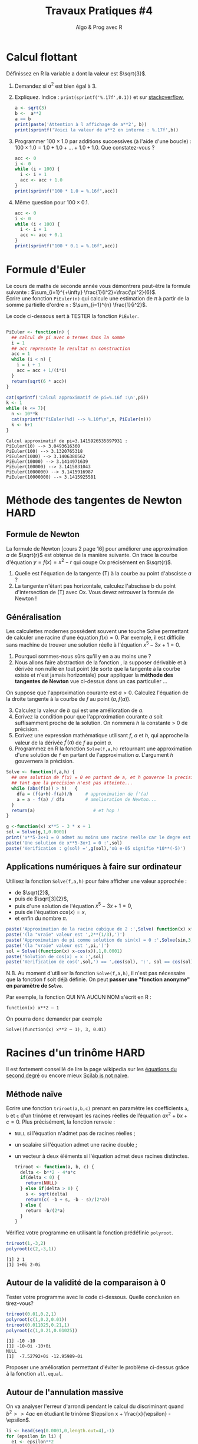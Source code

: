 ﻿#+SETUPFILE: base-template.org
#+TITLE:     Travaux Pratiques #4
#+SUBTITLE:     Algo & Prog avec R
#+PROPERTY: header-args :results output replace :exports none
* Calcul flottant

  Définissez en R la variable a dont la valeur est $\sqrt{3}$.
 1. Demandez si $a^2$ est bien égal à 3.
 2. Expliquez. Indice : ~print(sprintf('%.17f',0.1))~ et sur [[http://stackoverflow.com/questions/21872854/floating-point-math-in-different-programming-languages][stackoverflow.]]
 
  #+BEGIN_SRC R 
    a <- sqrt(3)
    b <-  a**2
    a == b
    print(paste('Attention à l affichage de a**2', b))
    print(sprintf('Voici la valeur de a**2 en interne : %.17f',b))
  #+END_SRC

  #+RESULTS:
  : [1] FALSE
  : [1] "Attention à l affichage de a**2 3"
  : [1] "Voici la valeur de a**2 en interne : 2.99999999999999956"


 3. [@3] Programmer $100 \times 1.0$ par additions successives (à l'aide d'une boucle) : $100 \times 1.0 = 1.0 + 1.0 + \dots + 1.0 + 1.0$. Que constatez-vous ?

  #+BEGIN_SRC R
   acc <- 0
   i <- 0
   while (i < 100) {
     i <- i + 1
     acc <- acc + 1.0
   }
   print(sprintf("100 * 1.0 = %.16f",acc))
  #+END_SRC

  #+RESULTS:
  : [1] "100 * 1.0 = 100.0000000000000000"

 4. [@4] Même question pour $100 \times 0.1$.

  #+BEGIN_SRC R
    acc <- 0
    i <- 0
    while (i < 100) {
      i <- i + 1
      acc <- acc + 0.1
    }
    print(sprintf("100 * 0.1 = %.16f",acc))
  #+END_SRC

  #+RESULTS:
  : [1] "100 * 0.1 = 9.9999999999999805"
* Formule d'Euler 
Le cours de maths de seconde année vous démontrera peut-être la formule suivante : $\sum_{i=1}^{+\infty} \frac{1}{i^2}=\frac{\pi^2}{6}$. \\
Écrire une fonction ~PiEuler(n)~ qui calcule une estimation de $\pi$ à partir de la somme partielle d'ordre ~n~ : $\sum_{i=1}^{n} \frac{1}{i^2}$.

Le code ci-dessous sert à TESTER la fonction ~PiEuler~.
#+BEGIN_SRC R :results none :session euler

  PiEuler <- function(n) {
    ## calcul de pi avec n termes dans la somme
    i = 1
    ## acc represente le resultat en construction
    acc = 1           
    while (i < n) {
      i = i + 1
      acc = acc + 1/(i*i)
    }
    return(sqrt(6 * acc))
  }
#+END_SRC

#+BEGIN_SRC R :exports both :session euler
  cat(sprintf('Calcul approximatif de pi=%.16f :\n',pi))
  k <- 1
  while (k <= 7){
    n <- 10**k
    cat(sprintf("PiEuler(%d) --> %.10f\n",n, PiEuler(n)))
    k <- k+1
  }
#+END_SRC

#+RESULTS:
: Calcul approximatif de pi=3.1415926535897931 :
: PiEuler(10) --> 3.0493616360
: PiEuler(100) --> 3.1320765318
: PiEuler(1000) --> 3.1406380562
: PiEuler(10000) --> 3.1414971639
: PiEuler(100000) --> 3.1415831043
: PiEuler(1000000) --> 3.1415916987
: PiEuler(10000000) --> 3.1415925581

* Méthode des tangentes de Newton                              :HARD:
** Formule de Newton
  La formule de Newton [cours 2 page 16] pour améliorer une approximation $a$ de $\sqrt{r}$ est obtenue de la manière suivante.  On trace la courbe d'équation  $y = f(x) = x^2-r$ qui coupe Ox précisément en $\sqrt{r}$.
  [[file:tp04/formule_newton.png]]
  1. Quelle est l'équation de la tangente (T) à la courbe au point d'abscisse $a$ ?
  2. La tangente n'étant pas horizontale, calculez l'abscisse b du point d'intersection de (T) avec Ox. Vous devez retrouver la formule de Newton !
*** Solution : petites maths sur papier \dots                      :noexport:
L'equation de la tangente au point d'abscisse $a$ pour la courbe $y = f(x) = x^2-r$ est :      
$$
y - f(a) = f^{\prime}(a)(x - a) \Leftrightarrow  y - a^2 + r = 2a(x - a)
$$

Elle coupe l'axe 0x en y = 0, et il vient la formule d'amelioration de $x = (a + r/a)/2$
** Généralisation

Les calculettes modernes possèdent souvent une touche Solve permettant de calculer une racine d'une équation $f(x)=0$. 
Par exemple, il est difficile sans machine de trouver une solution réelle à l'équation $x^5-3x+1=0$. 
 1. Pourquoi sommes-nous sûrs qu'il y en a au moins une ?
 2. Nous allons faire abstraction de la fonction , la supposer dérivable et à dérivée non nulle en tout point (de sorte que la tangente à la courbe existe et n'est jamais horizontale) pour appliquer la *méthode des tangentes de Newton* vue ci-dessus dans un cas particulier \dots 

On suppose que l'approximation courante est $a > 0$. Calculez l'équation de la droite tangente à la courbe de $f$ au point $(a,f(a))$.

 3. [@3] Calculez la valeur de $b$ qui est une amélioration de $a$.
 4. Ecrivez la condition pour que l'approximation courante $a$ soit suffisamment proche de la solution. On nommera $h$ la constante > 0 de précision.
 5. Ecrivez une expression mathématique utilisant $f$, $a$ et $h$, qui approche la valeur de la dérivée $f^{\prime}(a)$ de $f$ au point $a$.
 6. Programmez en R la fonction ~Solve(f,a,h)~ retournant une approximation d'une solution de ~f~ en partant de l'approximation $a$. L'argument $h$ gouvernera la précision.

#+BEGIN_SRC R :results none :session solve 
  Solve <- function(f,a,h) {    
    ## une solution de f(x) = 0 en partant de a, et h gouverne la precision
    ## tant que la precision n'est pas atteinte...
    while (abs(f(a)) > h)   {      
      dfa = (f(a+h)-f(a))/h     # approximation de f'(a)
      a = a - f(a) / dfa        # amelioration de Newton...
    }
    return(a)                      # et hop !
  }
#+END_SRC


#+BEGIN_SRC R :session solve 
  g <-function(x) x**5 - 3 * x + 1
  sol = Solve(g,1,0.0001)
  print('x**5-3x+1 = 0 admet au moins une racine reelle car le degre est impair, ok ?')
  paste('Une solution de x**5-3x+1 = 0 :',sol)
  paste('Verification : g(sol) =',g(sol),'où e-05 signifie *10**(-5)')
#+END_SRC

#+RESULTS:
: [1] "x**5-3x+1 = 0 admet au moins une racine reelle car le degre est impair, ok ?"
: [1] "Une solution de x**5-3x+1 = 0 : 1.2146493830778"
: [1] "Verification : g(sol) = 1.05670215906351e-05 où e-05 signifie *10**(-5)"

*** Solution : petites maths sur papier \dots                      :noexport:
    Meme technique, sauf que la fonction f reste abstraite et derivable :
    $$
    y - f(a) = f^{\prime}(a)(x - a) \text{ et } y = 0  ===> x = a - f(a)/f^{\prime}(a)
    $$
    On voit qu'il est très malsain que f'(a) == 0 : tangente horizontale !!!

** Applications numériques à faire sur ordinateur 
    Utilisez la fonction ~Solve(f,a,h)~ pour faire afficher une valeur approchée :
    - de $\sqrt{2}$,
    - puis de $\sqrt[3]{2}$,
    - puis d'une solution de l'équation $x^5-3x+1=0$,
    - puis de l'équation $cos(x)=x$,
    - et enfin du nombre $\pi$.

#+BEGIN_SRC R :session solve 
  paste('Approximation de la racine cubique de 2 :',Solve( function(x) x**3-2, 1, 0.0001))
  paste('(la "vraie" valeur est ',2**(1/3),')')
  paste('Approximation de pi comme solution de sin(x) = 0 :',Solve(sin,3,0.0001))
  paste('(la "vraie" valeur est ',pi,')')
  sol = Solve((function(x) x-cos(x)),1,0.0001)
  paste('Solution de cos(x) = x :',sol)
  paste('Verification de cos(',sol,') == ',cos(sol), ':', sol == cos(sol))
#+END_SRC

#+RESULTS:
: [1] "Approximation de la racine cubique de 2 : 1.25993381738363"
: [1] "(la \"vraie\" valeur est  1.25992104989487 )"
: [1] "Approximation de pi comme solution de sin(x) = 0 : 3.14159265325442"
: [1] "(la \"vraie\" valeur est  3.14159265358979 )"
: [1] "Solution de cos(x) = x : 0.739113153543173"
: [1] "Verification de cos( 0.739113153543173 ) ==  0.73906625809501 : FALSE"


N.B. Au moment d'utiliser la fonction ~Solve(f,a,h)~, il n'est pas nécessaire que la fonction f soit déjà définie. On peut *passer une "fonction anonyme" en paramètre de ~Solve~*. 

Par exemple, la fonction  QUI N'A AUCUN NOM s'écrit en R :
: function(x) x**2 – 1
On pourra donc demander par exemple 
: Solve((function(x) x**2 – 1), 3, 0.01)




    


    
* Racines d'un trinôme                                                 :HARD:

  Il est fortement conseillé de lire la page wikipedia sur les [[https://fr.wikipedia.org/wiki/%25C3%2589quation_du_second_degr%25C3%25A9][équations du second degré]] ou encore mieux [[https://www.scilab.org/sites/default/files/scilabisnotnaive.pdf][Scilab is not naive]]. 

** Méthode naïve
   Écrire une fonction ~triroot(a,b,c)~ prenant en paramètre les coefficients ~a~, ~b~ et ~c~ d'un trinôme et renvoyant les racines réelles de l’équation $ax^2 + bx + c =0$.
   Plus précisément, la fonction renvoie :
     - ~NULL~ si l'équation n'admet pas de racines réelles ;
     - un scalaire si l'équation admet une racine double ;
     - un vecteur à deux éléments si l'équation admet deux racines distinctes.

      #+BEGIN_SRC R :results none :session triroot
        triroot <- function(a, b, c) {
          delta <- b**2 - 4*a*c
          if(delta < 0) {
            return(NULL)
          } else if(delta > 0) {
            s <- sqrt(delta)
            return(c( -b + s, -b - s)/(2*a))
          } else {
            return -b/(2*a)
          }
        }
      #+END_SRC

      #+RESULTS:


     Vérifiez votre programme en utilisant la fonction prédéfinie ~polyroot~.
      #+BEGIN_SRC R :session triroot 
        triroot(1,-3,2)
        polyroot(c(2,-3,1))
      #+END_SRC

      #+RESULTS:
      : [1] 2 1
      : [1] 1+0i 2-0i

** Autour de la validité de la comparaison à 0
   Tester votre programme avec le code ci-dessous. Quelle conclusion en tirez-vous?
    #+BEGIN_SRC R :session triroot 
      triroot(0.01,0.2,1)
      polyroot(c(1,0.2,0.01))
      triroot(0.011025,0.21,1)
      polyroot(c(1,0.21,0.01025))
    #+END_SRC

    #+RESULTS:
    : [1] -10 -10
    : [1] -10-0i -10+0i
    : NULL
    : [1]  -7.52792+0i -12.95989-0i

   Proposer une amélioration permettant d'éviter le problème ci-dessus grâce à la fonction ~all.equal~.

** Autour de l'annulation massive
    On va analyser l'erreur d'arrondi pendant le calcul du discriminant quand $b^2 >> 4ac$ en étudiant le trinôme $\epsilon x + \frac{x}{\epsilon} - \epsilon$.
     #+BEGIN_SRC R :session triroot 
       li <- head(seq(0.0001,0,length.out=4),-1)
       for (epsilon in li) {
         e1 <- epsilon**2
         #print(paste("Epsilon:", epsilon))
         print(paste("Expected root:",e1))
         r1 <- triroot(epsilon, 1/epsilon, -epsilon)[1]
         print(paste("Naive method:",r1, "error=", format(abs(1-r1/e1), digits=3)))
         r2 <-  Re(polyroot(c(-epsilon,1/epsilon,epsilon))[1])
         print(paste("R method:",r2, "error=", format(abs(1-r2/e1),digits=3)))
       }
     #+END_SRC

     #+RESULTS:
     : [1] "Expected root: 1e-08"
     : [1] "Naive method: 9.09494701772928e-09 error= 0.0905"
     : [1] "R method: 1e-08 error= 0"
     : [1] "Expected root: 4.44444444444445e-09"
     : [1] "Naive method: 1.36424205265939e-08 error= 2.07"
     : [1] "R method: 4.44444444444445e-09 error= 0"
     : [1] "Expected root: 1.11111111111111e-09"
     : [1] "Naive method: 0 error= 1"
     : [1] "R method: 1.11111111111111e-09 error= 0"


    #+BEGIN_SRC R :results none :session triroot
      triroot <- function(a, b, c) {
        b <- b/2
        d1 <- b**2 
        d2 <- a*c
        if(isTRUE(all.equal(d1,d2))) {
          return(-b/a)
        } else if(d1 < d2) {
          return(NULL)
        } else {
          h <- -(b + sign(b)*sqrt(d1-d2))
          return(c(c/h, h/a))
        } 
      }            
   #+END_SRC

    #+RESULTS:

** TODO Autour du dépassement de capacité
** STARTED Extension aux racines complexes
Vous  avez  de  la chance, il existe une classe ~complex~ d'emblée intégrée à R, donc sans import. 
  1. Cherchez  dans la documentation ou sur le web comment définir les nombres complexes $z_1=3-2i$, $z_2=5+i$ et $z_3=i$.
  2. Calculez l'addition $z_1 + z_2$, le produit $z_1 \times z_2$ et l'inverse $\frac{1}{z_3}. Vérifiez que $z_3$ est bien la racine carrée de -1 ...
  3. Reprogrammez  la méthode ~triroot~  retournera aussi les racines complexes.
  4. Calculez les racines des polynômes  $2x^2 - 3x -2$, $x^2+x+1$, et $x^2+1$.

#+BEGIN_SRC R 
z1 <- 3-2i
z2 <- 5+1i
z3 <- 1i
z1 + z2
z1 * z2
1/z3
#+END_SRC

#+RESULTS:
: [1] 8-1i
: [1] 17-7i
: [1] 0-1i
